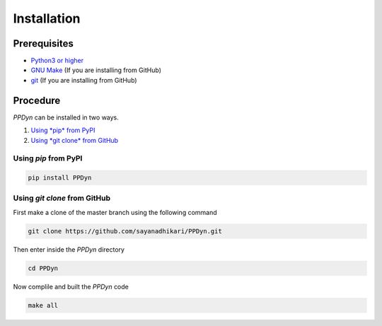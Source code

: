 Installation
============
Prerequisites
-------------
- `Python3 or higher <https://www.python.org/download/releases/3.0/>`_
- `GNU Make <https://www.gnu.org/software/make/>`_ (If you are installing from GitHub)
- `git <https://git-scm.com/>`_ (If you are installing from GitHub)

Procedure
---------
*PPDyn* can be installed in two ways.

#. `Using *pip* from PyPI <#id1>`_
#. `Using *git clone* from GitHub <#id2>`_

Using *pip* from PyPI
^^^^^^^^^^^^^^^^^^^^^
.. code-block:: bash

  pip install PPDyn

Using *git clone* from GitHub
^^^^^^^^^^^^^^^^^^^^^^^^^^^^^
First make a clone of the master branch using the following command

.. code-block:: bash

  git clone https://github.com/sayanadhikari/PPDyn.git

Then enter inside the *PPDyn* directory

.. code-block:: bash

  cd PPDyn

Now complile and built the *PPDyn* code

.. code-block:: bash

  make all
